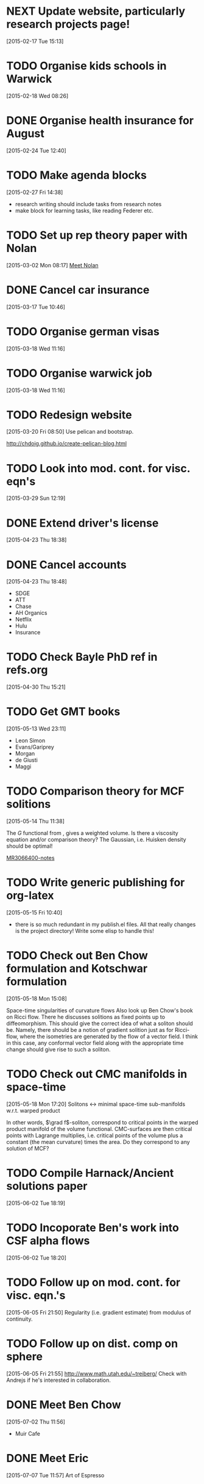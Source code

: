 #+FILETAGS: REFILE
* NEXT Update website, particularly research projects page!
  SCHEDULED: <2015-08-17 Mon>
  :LOGBOOK:
  CLOCK: [2015-04-22 Wed 10:52]--[2015-04-22 Wed 11:13] =>  0:21
  :END:
[2015-02-17 Tue 15:13]
* TODO Organise kids schools in Warwick
  SCHEDULED: <2015-08-17 Mon>
  :LOGBOOK:
  CLOCK: [2015-02-18 Wed 08:26]--[2015-02-18 Wed 08:27] =>  0:01
  :END:
[2015-02-18 Wed 08:26]
* DONE Organise health insurance for August
  SCHEDULED: <2015-07-02 Thu>
  :LOGBOOK:
  - State "DONE"       from "TODO"       [2015-07-02 Thu 11:57]
  :END:
[2015-02-24 Tue 12:40]
* TODO Make agenda blocks
  SCHEDULED: <2015-08-17 Mon>
  :LOGBOOK:
  CLOCK: [2015-02-27 Fri 14:38]--[2015-02-27 Fri 14:39] =>  0:01
  :END:
[2015-02-27 Fri 14:38]
- research writing should include tasks from research notes
- make block for learning tasks, like reading Federer etc.
* TODO Set up rep theory paper with Nolan
  :LOGBOOK:
  CLOCK: [2015-03-02 Mon 08:17]--[2015-03-02 Mon 08:18] =>  0:01
  :END:
[2015-03-02 Mon 08:17]
[[file:~/org/refile.org::*Meet%20Nolan][Meet Nolan]]
* DONE Cancel car insurance
  SCHEDULED: <2015-07-01 Wed>
  :LOGBOOK:
  - State "DONE"       from "TODO"       [2015-07-24 Fri 18:11]
  CLOCK: [2015-03-17 Tue 10:46]--[2015-03-17 Tue 10:47] =>  0:01
  :END:
[2015-03-17 Tue 10:46]
* TODO Organise german visas
  SCHEDULED: <2015-08-17 Mon>
[2015-03-18 Wed 11:16]
* TODO Organise warwick job
  SCHEDULED: <2015-08-17 Mon>
[2015-03-18 Wed 11:16]
* TODO Redesign website
  SCHEDULED: <2015-08-17 Mon>
[2015-03-20 Fri 08:50]
Use pelican and bootstrap.

http://chdoig.github.io/create-pelican-blog.html
* TODO Look into mod. cont. for visc. eqn's
  SCHEDULED: <2015-08-17 Mon>
[2015-03-29 Sun 12:19]
* DONE Extend driver's license
  SCHEDULED: <2015-07-06 Mon>
  :LOGBOOK:
  - State "DONE"       from "TODO"       [2015-07-24 Fri 18:11]
  :END:
[2015-04-23 Thu 18:38]
* DONE Cancel accounts
  SCHEDULED: <2015-07-01 Wed>
  :LOGBOOK:
  - State "DONE"       from "TODO"       [2015-08-01 Sat 11:21]
  CLOCK: [2015-04-23 Thu 18:48]--[2015-04-23 Thu 18:49] =>  0:01
  :END:
[2015-04-23 Thu 18:48]
- SDGE
- ATT
- Chase
- AH Organics
- Netflix
- Hulu
- Insurance
* TODO Check Bayle PhD ref in refs.org
[2015-04-30 Thu 15:21]
* TODO Get GMT books
  SCHEDULED: <2015-09-01 Tue>
[2015-05-13 Wed 23:11]
- Leon Simon
- Evans/Gariprey
- Morgan
- de Giusti
- Maggi
* TODO Comparison theory for MCF solitions
  SCHEDULED: <2015-08-17 Mon>
  :LOGBOOK:
  CLOCK: [2015-05-14 Thu 11:38]--[2015-05-14 Thu 11:39] =>  0:01
  :END:
[2015-05-14 Thu 11:38]

The $G$ functional from \cite{MR3066400}, gives a weighted volume. Is there a viscosity equation and/or comparison theory? The Gaussian, i.e. Huisken density should be optimal!

[[notes:MR3066400][MR3066400-notes]]
* TODO Write generic publishing for org-latex
  SCHEDULED: <2015-08-17 Mon>
  :LOGBOOK:
  CLOCK: [2015-05-15 Fri 10:40]--[2015-05-15 Fri 10:41] =>  0:01
  :END:
[2015-05-15 Fri 10:40]
- there is so much redundant in my publish.el files. All that really changes is the project directory! Write some elisp to handle this!
* TODO Check out Ben Chow formulation and Kotschwar formulation
  SCHEDULED: <2015-08-17 Mon>
  :LOGBOOK:
  CLOCK: [2015-05-18 Mon 15:08]--[2015-05-18 Mon 15:09] =>  0:01
  :END:
[2015-05-18 Mon 15:08]

Space-time singularities of curvature flows
Also look up Ben Chow's book on Ricci flow. There he discusses solitions as fixed points up to diffeomorphism. This should give the correct idea of what a soliton should be. Namely, there should be a notion of gradient solition just as for Ricci-flow, where the isometries are generated by the flow of a vector field. I think in this case, any conformal vector field along with the appropriate time change should give rise to such a soliton.
* TODO Check out CMC manifolds in space-time
  SCHEDULED: <2015-08-17 Mon>
  :LOGBOOK:
  CLOCK: [2015-05-18 Mon 17:20]--[2015-05-18 Mon 17:23] =>  0:03
  :END:
[2015-05-18 Mon 17:20]
Solitons <-> minimal space-time sub-manifolds w.r.t. warped product

In other words, \(\grad f\)-soliton, correspond to critical points in the warped product manifold of the volume functional. CMC-surfaces are then critical points with Lagrange multiplies, i.e. critical points of the volume plus a constant (the mean curvature) times the area. Do they correspond to any solution of MCF?
* TODO Compile Harnack/Ancient solutions paper
  SCHEDULED: <2015-08-17 Mon>
  :LOGBOOK:
  CLOCK: [2015-06-02 Tue 18:19]--[2015-06-02 Tue 18:20] =>  0:01
  :END:
[2015-06-02 Tue 18:19]
* TODO Incoporate Ben's work into CSF alpha flows
  SCHEDULED: <2015-08-17 Mon>
[2015-06-02 Tue 18:20]
* TODO Follow up on mod. cont. for visc. eqn.'s
  SCHEDULED: <2015-08-17 Mon>
  :LOGBOOK:
  CLOCK: [2015-06-05 Fri 21:50]--[2015-06-05 Fri 21:51] =>  0:01
  :END:
[2015-06-05 Fri 21:50]
Regularity (i.e. gradient estimate) from modulus of continuity.
* TODO Follow up on dist. comp on sphere
  SCHEDULED: <2015-08-17 Mon>
  :LOGBOOK:
  CLOCK: [2015-06-05 Fri 21:55]--[2015-06-05 Fri 21:56] =>  0:01
  :END:
[2015-06-05 Fri 21:55]
http://www.math.utah.edu/~treiberg/
Check with Andrejs if he's interested in collaboration.
* DONE Meet Ben Chow
  SCHEDULED: <2015-07-13 Mon 12:15-13:00>
  :LOGBOOK:
  - State "DONE"       from "TODO"       [2015-07-24 Fri 18:11]
  CLOCK: [2015-07-02 Thu 11:56]--[2015-07-02 Thu 11:57] =>  0:01
  :END:
[2015-07-02 Thu 11:56]
- Muir Cafe
* DONE Meet Eric
  SCHEDULED: <2015-07-14 Tue 12:30>
  :LOGBOOK:
  - State "DONE"       from "TODO"       [2015-07-24 Fri 18:11]
  :END:
[2015-07-07 Tue 11:57]
Art of Espresso
